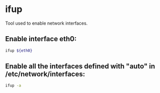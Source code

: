 * ifup

Tool used to enable network interfaces.

** Enable interface eth0:

#+BEGIN_SRC sh
  ifup ${eth0}
#+END_SRC

** Enable all the interfaces defined with "auto" in /etc/network/interfaces:

#+BEGIN_SRC sh
  ifup -a
#+END_SRC
